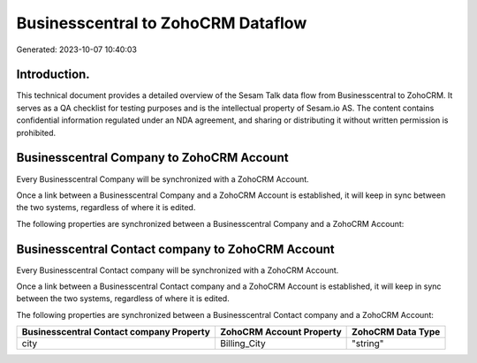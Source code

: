 ===================================
Businesscentral to ZohoCRM Dataflow
===================================

Generated: 2023-10-07 10:40:03

Introduction.
------------

This technical document provides a detailed overview of the Sesam Talk data flow from Businesscentral to ZohoCRM. It serves as a QA checklist for testing purposes and is the intellectual property of Sesam.io AS. The content contains confidential information regulated under an NDA agreement, and sharing or distributing it without written permission is prohibited.

Businesscentral Company to ZohoCRM Account
------------------------------------------
Every Businesscentral Company will be synchronized with a ZohoCRM Account.

Once a link between a Businesscentral Company and a ZohoCRM Account is established, it will keep in sync between the two systems, regardless of where it is edited.

The following properties are synchronized between a Businesscentral Company and a ZohoCRM Account:

.. list-table::
   :header-rows: 1

   * - Businesscentral Company Property
     - ZohoCRM Account Property
     - ZohoCRM Data Type


Businesscentral Contact company to ZohoCRM Account
--------------------------------------------------
Every Businesscentral Contact company will be synchronized with a ZohoCRM Account.

Once a link between a Businesscentral Contact company and a ZohoCRM Account is established, it will keep in sync between the two systems, regardless of where it is edited.

The following properties are synchronized between a Businesscentral Contact company and a ZohoCRM Account:

.. list-table::
   :header-rows: 1

   * - Businesscentral Contact company Property
     - ZohoCRM Account Property
     - ZohoCRM Data Type
   * - city
     - Billing_City
     - "string"

